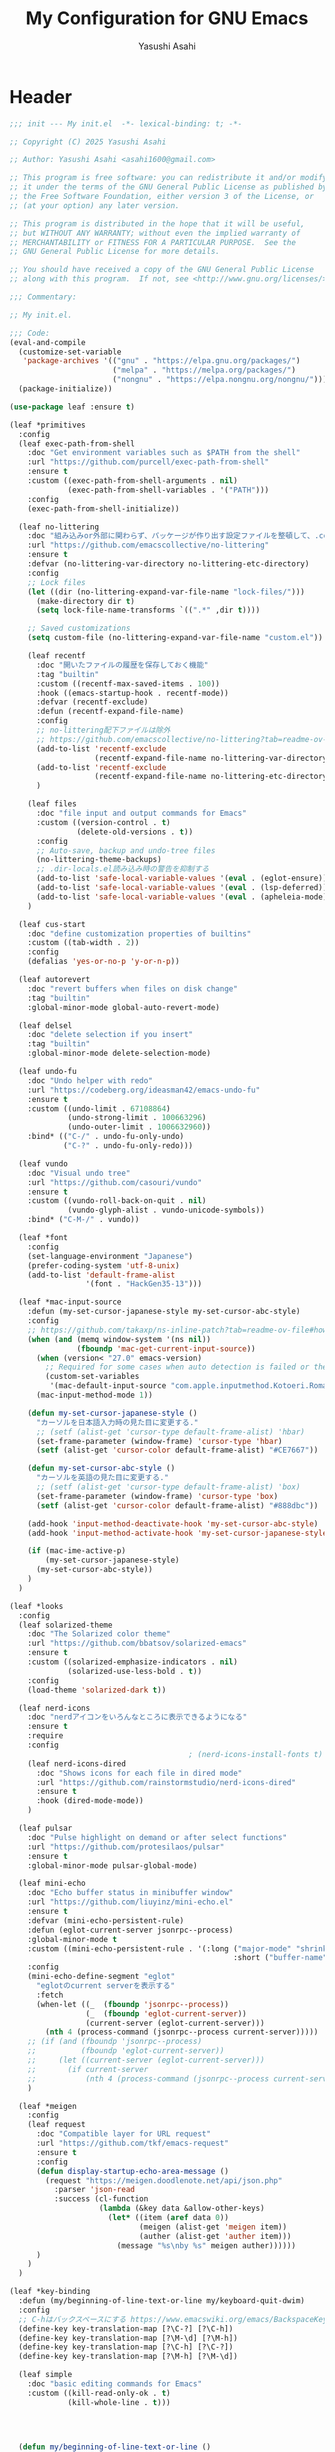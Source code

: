 #+TITLE: My Configuration for GNU Emacs
#+AUTHOR: Yasushi Asahi
#+EMAIL: asahi1600@gmail.com
#+STARTUP: content indent

* Header
#+begin_src emacs-lisp :tangle yes
  ;;; init --- My init.el  -*- lexical-binding: t; -*-

  ;; Copyright (C) 2025 Yasushi Asahi

  ;; Author: Yasushi Asahi <asahi1600@gmail.com>

  ;; This program is free software: you can redistribute it and/or modify
  ;; it under the terms of the GNU General Public License as published by
  ;; the Free Software Foundation, either version 3 of the License, or
  ;; (at your option) any later version.

  ;; This program is distributed in the hope that it will be useful,
  ;; but WITHOUT ANY WARRANTY; without even the implied warranty of
  ;; MERCHANTABILITY or FITNESS FOR A PARTICULAR PURPOSE.  See the
  ;; GNU General Public License for more details.

  ;; You should have received a copy of the GNU General Public License
  ;; along with this program.  If not, see <http://www.gnu.org/licenses/>.

  ;;; Commentary:

  ;; My init.el.

  ;;; Code:
  (eval-and-compile
    (customize-set-variable
     'package-archives '(("gnu" . "https://elpa.gnu.org/packages/")
                         ("melpa" . "https://melpa.org/packages/")
                         ("nongnu" . "https://elpa.nongnu.org/nongnu/")))
    (package-initialize))

  (use-package leaf :ensure t)

  (leaf *primitives
    :config
    (leaf exec-path-from-shell
      :doc "Get environment variables such as $PATH from the shell"
      :url "https://github.com/purcell/exec-path-from-shell"
      :ensure t
      :custom ((exec-path-from-shell-arguments . nil)
               (exec-path-from-shell-variables . '("PATH")))
      :config
      (exec-path-from-shell-initialize))

    (leaf no-littering
      :doc "組み込みor外部に関わらず、パッケージが作り出す設定ファイルを整頓して、.config/emacs配下を綺麗に保つ"
      :url "https://github.com/emacscollective/no-littering"
      :ensure t
      :defvar (no-littering-var-directory no-littering-etc-directory)
      :config
      ;; Lock files
      (let ((dir (no-littering-expand-var-file-name "lock-files/")))
        (make-directory dir t)
        (setq lock-file-name-transforms `((".*" ,dir t))))

      ;; Saved customizations
      (setq custom-file (no-littering-expand-var-file-name "custom.el"))

      (leaf recentf
        :doc "開いたファイルの履歴を保存しておく機能"
        :tag "builtin"
        :custom ((recentf-max-saved-items . 100))
        :hook ((emacs-startup-hook . recentf-mode))
        :defvar (recentf-exclude)
        :defun (recentf-expand-file-name)
        :config
        ;; no-littering配下ファイルは除外
        ;; https://github.com/emacscollective/no-littering?tab=readme-ov-file#recent-files
        (add-to-list 'recentf-exclude
                     (recentf-expand-file-name no-littering-var-directory))
        (add-to-list 'recentf-exclude
                     (recentf-expand-file-name no-littering-etc-directory))
        )

      (leaf files
        :doc "file input and output commands for Emacs"
        :custom ((version-control . t)
                 (delete-old-versions . t))
        :config
        ;; Auto-save, backup and undo-tree files
        (no-littering-theme-backups)
        ;; .dir-locals.el読み込み時の警告を抑制する
        (add-to-list 'safe-local-variable-values '(eval . (eglot-ensure)))
        (add-to-list 'safe-local-variable-values '(eval . (lsp-deferred)))
        (add-to-list 'safe-local-variable-values '(eval . (apheleia-mode))))
      )

    (leaf cus-start
      :doc "define customization properties of builtins"
      :custom ((tab-width . 2))
      :config
      (defalias 'yes-or-no-p 'y-or-n-p))

    (leaf autorevert
      :doc "revert buffers when files on disk change"
      :tag "builtin"
      :global-minor-mode global-auto-revert-mode)

    (leaf delsel
      :doc "delete selection if you insert"
      :tag "builtin"
      :global-minor-mode delete-selection-mode)

    (leaf undo-fu
      :doc "Undo helper with redo"
      :url "https://codeberg.org/ideasman42/emacs-undo-fu"
      :ensure t
      :custom ((undo-limit . 67108864)
               (undo-strong-limit . 100663296)
               (undo-outer-limit . 1006632960))
      :bind* (("C-/" . undo-fu-only-undo)
              ("C-?" . undo-fu-only-redo)))

    (leaf vundo
      :doc "Visual undo tree"
      :url "https://github.com/casouri/vundo"
      :ensure t
      :custom ((vundo-roll-back-on-quit . nil)
               (vundo-glyph-alist . vundo-unicode-symbols))
      :bind* ("C-M-/" . vundo))

    (leaf *font
      :config
      (set-language-environment "Japanese")
      (prefer-coding-system 'utf-8-unix)
      (add-to-list 'default-frame-alist
                   '(font . "HackGen35-13")))

    (leaf *mac-input-source
      :defun (my-set-cursor-japanese-style my-set-cursor-abc-style)
      :config
      ;; https://github.com/takaxp/ns-inline-patch?tab=readme-ov-file#how-to-us
      (when (and (memq window-system '(ns nil))
                 (fboundp 'mac-get-current-input-source))
        (when (version< "27.0" emacs-version)
          ;; Required for some cases when auto detection is failed or the locale is "en".
          (custom-set-variables
           '(mac-default-input-source "com.apple.inputmethod.Kotoeri.RomajiTyping.Japanese")))
        (mac-input-method-mode 1))

      (defun my-set-cursor-japanese-style ()
        "カーソルを日本語入力時の見た目に変更する."
        ;; (setf (alist-get 'cursor-type default-frame-alist) 'hbar)
        (set-frame-parameter (window-frame) 'cursor-type 'hbar)
        (setf (alist-get 'cursor-color default-frame-alist) "#CE7667"))

      (defun my-set-cursor-abc-style ()
        "カーソルを英語の見た目に変更する."
        ;; (setf (alist-get 'cursor-type default-frame-alist) 'box)
        (set-frame-parameter (window-frame) 'cursor-type 'box)
        (setf (alist-get 'cursor-color default-frame-alist) "#888dbc"))

      (add-hook 'input-method-deactivate-hook 'my-set-cursor-abc-style)
      (add-hook 'input-method-activate-hook 'my-set-cursor-japanese-style)

      (if (mac-ime-active-p)
          (my-set-cursor-japanese-style)
        (my-set-cursor-abc-style))
      )
    )

  (leaf *looks
    :config
    (leaf solarized-theme
      :doc "The Solarized color theme"
      :url "https://github.com/bbatsov/solarized-emacs"
      :ensure t
      :custom ((solarized-emphasize-indicators . nil)
               (solarized-use-less-bold . t))
      :config
      (load-theme 'solarized-dark t))

    (leaf nerd-icons
      :doc "nerdアイコンをいろんなところに表示できるようになる"
      :ensure t
      :require
      :config
                                          ; (nerd-icons-install-fonts t)
      (leaf nerd-icons-dired
        :doc "Shows icons for each file in dired mode"
        :url "https://github.com/rainstormstudio/nerd-icons-dired"
        :ensure t
        :hook (dired-mode-mode))
      )

    (leaf pulsar
      :doc "Pulse highlight on demand or after select functions"
      :url "https://github.com/protesilaos/pulsar"
      :ensure t
      :global-minor-mode pulsar-global-mode)

    (leaf mini-echo
      :doc "Echo buffer status in minibuffer window"
      :url "https://github.com/liuyinz/mini-echo.el"
      :ensure t
      :defvar (mini-echo-persistent-rule)
      :defun (eglot-current-server jsonrpc--process)
      :global-minor-mode t
      :custom ((mini-echo-persistent-rule . '(:long ("major-mode" "shrink-path" "vcs" "buffer-position" "eglot" "flymake")
                                                    :short ("buffer-name" "buffer-position" "flymake"))))
      :config
      (mini-echo-define-segment "eglot"
        "eglotのcurrent serverを表示する"
        :fetch
        (when-let ((_  (fboundp 'jsonrpc--process))
                   (_  (fboundp 'eglot-current-server))
                   (current-server (eglot-current-server)))
          (nth 4 (process-command (jsonrpc--process current-server)))))
      ;; (if (and (fboundp 'jsonrpc--process)
      ;;          (fboundp 'eglot-current-server))
      ;;     (let ((current-server (eglot-current-server)))
      ;;       (if current-server
      ;;           (nth 4 (process-command (jsonrpc--process current-server))))))
      )

    (leaf *meigen
      :config
      (leaf request
        :doc "Compatible layer for URL request"
        :url "https://github.com/tkf/emacs-request"
        :ensure t
        :config
        (defun display-startup-echo-area-message ()
          (request "https://meigen.doodlenote.net/api/json.php"
            :parser 'json-read
            :success (cl-function
                      (lambda (&key data &allow-other-keys)
                        (let* ((item (aref data 0))
                               (meigen (alist-get 'meigen item))
                               (auther (alist-get 'auther item)))
                          (message "%s\nby %s" meigen auther))))))
        )
      )
    )

  (leaf *key-binding
    :defun (my/beginning-of-line-text-or-line my/keyboard-quit-dwim)
    :config
    ;; C-hはバックスペースにする https://www.emacswiki.org/emacs/BackspaceKey
    (define-key key-translation-map [?\C-?] [?\C-h])
    (define-key key-translation-map [?\M-\d] [?\M-h])
    (define-key key-translation-map [?\C-h] [?\C-?])
    (define-key key-translation-map [?\M-h] [?\M-\d])

    (leaf simple
      :doc "basic editing commands for Emacs"
      :custom ((kill-read-only-ok . t)
               (kill-whole-line . t)))




    (defun my/beginning-of-line-text-or-line ()
      "行の最初の文字の位置に移動。すでに最初の文字だったら行頭に移動。"
      (interactive)
      (let ((curr-point (point))                        ; コマンド実行前のカーソル位置
            (curr-column (current-column))) ; コマンド実行前の行番号
        (back-to-indentation)                       ; 一旦行の最初の文字の位置に移動
        (when (and (/= curr-column 0)         ; 元々行頭にいなかった
                   (<= curr-point (point))) ; 最初の文字の位置よりも前にいた
          (beginning-of-line))))            ; その場合は行頭に移動
    (define-key global-map (kbd "C-a") #'my/beginning-of-line-text-or-line)

    ;; https://protesilaos.com/codelog/2024-11-28-basic-emacs-configuration/#h:83c8afc4-2359-4ebe-8b5c-f2e5257bdda3
    (defun my/keyboard-quit-dwim ()
      "Do-What-I-Mean behaviour for a general `keyboard-quit'.

  The generic `keyboard-quit' does not do the expected thing when
  the minibuffer is open.  Whereas we want it to close the
  minibuffer, even without explicitly focusing it.

  The DWIM behaviour of this command is as follows:

  - When the region is active, disable it.
  - When a minibuffer is open, but not focused, close the minibuffer.
  - When the Completions buffer is selected, close it.
  - In every other case use the regular `keyboard-quit'."
      (interactive)
      (cond
       ((region-active-p)
        (keyboard-quit))
       ((derived-mode-p 'completion-list-mode)
        (delete-completion-window))
       ((> (minibuffer-depth) 0)
        (abort-recursive-edit))
       (t
        (keyboard-quit))))
    (define-key global-map (kbd "C-g") #'my/keyboard-quit-dwim)

    (leaf transient
      :doc "Transient commands."
      :url "https://github.com/magit/transient"
      :ensure t
      :require t
      :defvar (my/transient-window-operation)
      :defun (transient-define-prefix my/transient-window-operation)
      :bind (("C-t" . my/transient-window-operation-with-pulse)
             ("M-i" . my/transient-string-inflection))
      :config
      (transient-define-prefix my/transient-window-operation ()
        "Window Operation"
        :transient-suffix     'transient--do-stay
        :transient-non-suffix 'transient--do-exit
        [:class transient-columns
                ["Move"
                 ("p" "↑" windmove-up)
                 ("n" "↓" windmove-down)
                 ("b" "←" windmove-left)
                 ("f" "→" windmove-right)]
                ["Ajust"
                 ("<up>" "↑" shrink-window)
                 ("<down>" "↓" enlarge-window)
                 ("<left>" "←" shrink-window-horizontally)
                 ("<right>" "→" enlarge-window-horizontally)]
                ["Split"
                 ("\\" "vertical" split-window-right)
                 ("-" "horizontal" split-window-below)
                 ("s" "swap" window-swap-states)
                 ("e" "balance" balance-windows)]
                ["Ohter"
                 ("0" "delete" delete-window)
                 ("1" "only" delete-other-windows)
                 ("t" "maxmaiz" toggle-frame-maximized)]])
      (put 'my/transient-window-operation 'interactive-only nil)

      (defun my/transient-window-operation-with-pulse ()
        (interactive)
        (pulsar-highlight-line)
        (my/transient-window-operation))

      (leaf string-inflection
        :doc "Underscore>UPCASE>CamelCase>lowerCamelCase conversion"
        :url "https://github.com/akicho8/string-inflection"
        :ensure t
        :defvar (my/transient-string-inflection)
        :defun (string-inflection-underscore-function
                string-inflection-pascal-case-function
                string-inflection-camelcase-function
                string-inflection-camelcase-function
                string-inflection-upcase-function
                string-inflection-upcase-function
                string-inflection-kebab-case-function
                string-inflection-capital-underscore-function
                string-inflection-all-cycle)
        :config
        (transient-define-prefix my/transient-string-inflection ()
          "Window Operation"
          :transient-suffix     'transient--do-exit
          [:class transient-columns
                  ["Single word"
                   ("u" "EMACS" upcase-word)
                   ("d" "emacs" downcase-word)
                   ("c" "Emacs" capitalize-word)]
                  ["Mulchple Words"
                   ("m" "FooBar" string-inflection-camelcase)
                   ("l" "fooBar" string-inflection-lower-camelcase)
                   ("u" "foo_bar" string-inflection-underscore)
                   ("p" "Foo_Bar" string-inflection-capital-underscore)
                   ("s" "FOO_BAR" string-inflection-upcase)
                   ("k" "foo-bar" string-inflection-kebab-case)]
                  ["Cycle"
                   ("a" "cycle" string-inflection-all-cycle)]])
        )
      )

    (leaf which-key
      :doc "Display available keybindings in popup"
      :url "https://github.com/justbur/emacs-which-key"
      :ensure t
      :global-minor-mode t)
    )

  (leaf *utility-functions
    :config
    ;;; visual-replaceを試してみる
    ;; (leaf visual-regexp
    ;;   :doc "A regexp/replace command for Emacs with interactive visual feedback"
    ;;   :url "https://github.com/benma/visual-regexp.el/"
    ;;   :ensure t)

    (leaf visual-replace
      :doc "A prompt for replace-string and query-replace"
      :url "http://github.com/szermatt/visual-replace"
      :ensure t
      :global-minor-mode visual-replace-global-mode)

    (leaf restart-emacs
      :doc "Restart emacs from within emacs"
      :tag "convenience"
      :url "https://github.com/iqbalansari/restart-emacs"
      :ensure t
      :custom (restart-emacs-restore-frames . t))

    (leaf open-junk-file
      :doc "Open a junk (memo) file to try-and-error"
      :url "http://www.emacswiki.org/cgi-bin/wiki/download/open-junk-file.el"
      :ensure t
      :custom ((open-junk-file-format . "~/ghq/github.com/yasushiasahi/junkfiles/%Y/%m/%d-%H%M%S.")))

    (leaf go-translate
      :doc "Translation framework, configurable and scalable"
      :url "https://github.com/lorniu/go-translate"
      :ensure t
      :defvar (gt-langs gt-default-translator my/deepl-api-key)
      :defun (gt-translator gt-google-engine gt-deepl-engine gt-buffer-render)
      :commands gt-do-translate
      :config
      (setq gt-langs '(ja en))
      (setq gt-default-translator (gt-translator
                                   :engines (list (gt-google-engine) (gt-deepl-engine :key my/deepl-api-key))
                                   :render (gt-buffer-render)))
      )


    )

  (leaf *git
    :config
    (leaf magit
      :doc "A Git porcelain inside Emacs"
      :url "https://github.com/magit/magit"
      :ensure t)

    (leaf diff-hl
      :doc "Highlight uncommitted changes using VC"
      :url "https://github.com/dgutov/diff-hl"
      :ensure t
      :global-minor-mode (global-diff-hl-mode
                          diff-hl-flydiff-mode
                          global-diff-hl-show-hunk-mouse-mode)
      :hook ((magit-post-refresh-hook . diff-hl-magit-post-refresh)
             (dired-mode-hook . diff-hl-dired-mode)))

    ;;; 使いたいけど。よくわからん。
    ;; (leaf difftastic
    ;;   :doc "Wrapper for difftastic"
    ;;   :url "https://github.com/pkryger/difftastic.el"
    ;;   :ensure t
    ;;   :global-minor-mode difftastic-bindings-mode)
    )

  (leaf *programing-minar-modes
    :config
    (leaf apheleia
      :doc "Reformat buffer stably"
      :url "https://github.com/radian-software/apheleia"
      :ensure t
      :hook (nix-ts-mode-hook . apheleia-mode)
      :commands apheleia-mode
      :defvar (apheleia-formatters apheleia-mode-alist)
      :custom ((apheleia-formatters-respect-indent-level . nil))
      :config
      (push '(prettier-astro . ("apheleia-npx" "prettier" "--stdin-filepath" filepath
                                "--plugin=prettier-plugin-astro" "--parser=astro"))
            apheleia-formatters)
      (setf (alist-get 'astro-ts-mode apheleia-mode-alist)
            'prettier-astro)
      )

    (leaf orderless
      :doc "Completion style for matching regexps in any order"
      :url "https://github.com/oantolin/orderless"
      :defun (orderless--highlight orderless-compile)
      :ensure t
      :custom ((completion-styles . '(orderless basic))
               (completion-category-defaults . nil)
               (completion-category-overrides . '((file (styles partial-completion))))))

    (leaf tempel
      :doc "Tempo templates/snippets with in-buffer field editing"
      :url "https://github.com/minad/tempel"
      :ensure t
      :custom `((tempel-path . ,(no-littering-expand-etc-file-name "templates")))
      :bind (("M-+" . tempel-complete)
             ("M-*" . tempel-insert))
      :hook ((conf-mode-hook prog-mode-hook text-mode-hook) . tempel-setup-capf)
      :init
      (defun tempel-setup-capf ()
        (setq-local completion-at-point-functions
                    (cons #'tempel-expand
                          completion-at-point-functions)))
      :config
      (leaf tempel-collection
        :doc "Collection of templates for Tempel"
        :url "https://github.com/Crandel/tempel-collection"
        :ensure t
        :require t)
      )

    (leaf corfu
      :doc "コード補完機能"
      :ensure t
      :require corfu-popupinfo
      :defvar (corfu-margin-formatters)
      :global-minor-mode global-corfu-mode corfu-popupinfo-mode
      :custom ((corfu-auto . t)
               (corfu-auto-delay . 0)
               (corfu-auto-prefix . 1)
               (corfu-popupinfo-delay . 0))
      :bind ((corfu-map
              ("C-s" . corfu-insert-separator)))
      :config
      (leaf nerd-icons-corfu
        :doc "Corfuにアイコンを表示する"
        :ensure t
        :config
        (add-to-list 'corfu-margin-formatters #'nerd-icons-corfu-formatter))
      )

    (leaf marginalia
      :doc "Enrich existing commands with completion annotations"
      :url "https://github.com/minad/marginalia"
      :ensure t
      :global-minor-mode t
      :config
      (leaf nerd-icons-completion
        :doc "Add icons to completion candidates"
        :url "https://github.com/rainstormstudio/nerd-icons-completion"
        :ensure t
        :global-minor-mode t
        :hook (marginalia-mode-hook . nerd-icons-completion-marginalia-setup))
      )

    (leaf vertico
      :doc "言わずと知れたミニバッファ補完インターフェイス"
      :url "https://github.com/minad/vertico"
      :ensure t
      :defvar (crm-separator)
      :defun (crm-indicator vertico--candidate)
      :global-minor-mode t
      :custom ((enable-recursive-minibuffers . t)
               (read-extended-command-predicate . #'command-completion-default-include-p)
               (vertico-count . 30))
      :init
      (defun crm-indicator (args)
        (cons (format "[CRM%s] %s"
                      (replace-regexp-in-string
                       "\\`\\[.*?]\\*\\|\\[.*?]\\*\\'" ""
                       crm-separator)
                      (car args))
              (cdr args)))
      (advice-add #'completing-read-multiple :filter-args #'crm-indicator)

      ;; Do not allow the cursor in the minibuffer prompt
      (setq minibuffer-prompt-properties
            '(read-only t cursor-intangible t face minibuffer-prompt))
      (add-hook 'minibuffer-setup-hook #'cursor-intangible-mode)

      :config
      (leaf vertico-directory
        :doc "Ido-like directory navigation for Vertico"
        :url "https://github.com/minad/vertico"
        :require t
        :bind (vertico-map
               ("RET" . vertico-directory-enter)
               ("DEL" . vertico-directory-delete-char)
               ("M-DEL" . vertico-directory-delete-word))
        :hook ((rfn-eshadow-update-overlay-hook . vertico-directory-tidy)))

      (leaf savehist
        :doc "Save minibuffer history"
        :tag "builtin"
        :global-minor-mode t)
      )

    (leaf consult
      :doc "Consulting completing-read"
      :url "https://github.com/minad/consult"
      :ensure t
      :defun (consult-customize consult--read)
      :bind* (;; C-c bindings in `mode-specific-map'
              ("C-c M-x" . consult-mode-command)
              ;; C-x bindings in `ctl-x-map'
              ("C-x b" . consult-buffer)
              ("C-x M-p" . consult-project-buffer)
              ;; Other custom bindings
              ("M-y" . consult-yank-pop)
              ;; M-g bindings in `goto-map'
              ("M-g f" . consult-flymake)
              ("M-g g" . consult-goto-line)
              ("M-g m" . consult-mark)
              ("M-g k" . consult-global-mark)
              ("M-g i" . consult-imenu)
              ("M-g I" . consult-imenu-multi)
              ;; M-s bindings in `search-map'
              ("M-s d" . consult-fd)
              ("M-s g d" . my-consult-ghq-fd)
              ("M-s c" . consult-locate)
              ("M-s r" . consult-ripgrep)
              ("M-s g r" . my-consult-ghq-ripgrep)
              ("M-s l" . consult-line)
              ("M-s L" . consult-line-multi))
      :hook (completion-list-mode-hook . consult-preview-at-point-mode)
      :custom ((xref-show-xrefs-function . #'consult-xref)
               (xref-show-definitions-function . #'consult-xref))
      :config
      (leaf *consult-ghq
        :defun (buffer-substring-no-propertie my-consult-ghq--list-candidates my-consult-ghq--read consult--file-preview)
        :config
        (defun my-consult-ghq--list-candidates ()
          "ghq listの結果をリストで返す"
          (with-temp-buffer
            (unless (zerop (apply #'call-process "ghq" nil t nil '("list" "--full-path")))
              (error "Failed: Cannot get ghq list candidates"))
            (let ((paths))
              (goto-char (point-min))
              (while (not (eobp))
                (push (buffer-substring-no-properties
                       (line-beginning-position)
                       (line-end-position))
                      paths)
                (forward-line 1))
              (nreverse paths))))
        (defun my-consult-ghq--read ()
          "ghq管理のリポジトリ一覧から選ぶ"
          (consult--read (my-consult-ghq--list-candidates)
                         :state (consult--file-preview)
                         :prompt "ghq: "
                         :category 'file))
        (defun my-consult-ghq-fd ()
          "ghq管理のリポジトリ一覧から選び、プロジェクト内ファイル検索"
          (interactive)
          (consult-fd (my-consult-ghq--read)))
        (defun my-consult-ghq-ripgrep ()
          "ghq管理のリポジトリ一覧から選び、プロジェクト内でripgrep"
          (interactive)
          (consult-ripgrep (my-consult-ghq--read))))

      (defun my-consult-switch-buffer-kill ()
        "Kill candidate buffer at point within the minibuffer completion."
        (interactive)
        ;; The vertico--candidate has a irregular char at the end.
        (let ((name  (substring (vertico--candidate) 0 -1)))
          (when (bufferp (get-buffer name))
            (kill-buffer name))))
      )

    (leaf embark
      :doc "Conveniently act on minibuffer completions"
      :url "https://github.com/oantolin/embark"
      :ensure t
      :bind (("C-." . embark-act)         ;; pick some comfortable binding
             ("C-;" . embark-dwim)        ;; good alternative: M-.
             ("C-h B" . embark-bindings)) ;; alternative for `describe-bindings'
      :init
      (setq prefix-help-command #'embark-prefix-help-command)
      ;; (add-hook 'eldoc-documentation-functions #'embark-eldoc-first-target)
      (setq eldoc-documentation-strategy #'eldoc-documentation-compose-eagerly))

    (leaf embark-consult
      :doc "Consult integration for Embark"
      :url "https://github.com/oantolin/embark"
      :ensure t
      :hook (embark-collect-mode-hook . consult-preview-at-point-mode))

    (leaf wgrep
      :doc "Writable grep buffer"
      :url "https://github.com/mhayashi1120/Emacs-wgrep"
      :ensure t)

    (leaf rainbow-delimiters
      :doc "Highlight brackets according to their depth"
      :url "https://github.com/Fanael/rainbow-delimiters"
      :ensure t
      :hook prog-mode-hook)

    (leaf puni
      :doc "Parentheses Universalistic"
      :url "https://github.com/AmaiKinono/puni"
      :ensure t
      :global-minor-mode puni-global-mode
      :bind (;:puni-mode-map
             ("C-)" . puni-slurp-forward)
             ("C-}" . puni-barf-forward)
             ("M-(" . puni-wrap-round)
             ("M-s" . puni-splice)
             ("M-r" . puni-raise)
             ("M-U" . puni-splice-killing-backward)
             ("M-z" . puni-squeeze)
             ("C-=" . puni-expand-region))
      :config
      (leaf elec-pair
        :doc "Automatic parenthesis pairing"
        :tag "builtin"
        :global-minor-mode electric-pair-mode)
      )

    (leaf flymake
      :doc "A universal on-the-fly syntax checker"
      :tag "builtin"
      :hook (prog-mode-hook conf-mode-hook))

    ;; (leaf flycheck
    ;;   :url "https://www.flycheck.org"
    ;;   :ensure t
    ;;   :global-minor-mode global-flycheck-mode)

    )

  (leaf *lsp
    :config
    (leaf eldoc-box
      :doc "Display documentation in childframe"
      :url "https://github.com/casouri/eldoc-box"
      :ensure t
      :defun (eldoc-box-prettify-ts-errors)
      :custom ((eldoc-box-clear-with-C-g . t))
      :config
      ;; TODO typescript以外のプロジェクトの時にこれ有効にしちゃダメよね
      (add-hook 'eldoc-box-buffer-setup-hook #'eldoc-box-prettify-ts-errors 0 t))

    (leaf eglot
      :doc "The Emacs Client for LSP servers"
      :tag "builtin"
      :defvar eglot-server-programs
      :hook (((yaml-ts-mode-hook nix-ts-mode-hook html-ts-mode-hook css-ts-mode-hook) . eglot-ensure))
      :bind (:eglot-mode-map
             ("C-c d" . eldoc-box-help-at-point)
             ("M-g e" . consult-eglot-symbols))
      :push ((eglot-server-programs . '(nix-ts-mode . ("nil"))))
      :setq-default ((eglot-workspace-configuration
                      . '(:yaml ( :format (:enable t)
                                  :validate t
                                  :hover t
                                  :completion t
                                  ;; ここに一覧がある
                                  ;; https://github.com/SchemaStore/schemastore/blob/master/src/api/json/catalog.json
                                  :schemas (
                                            https://json.schemastore.org/github-workflow.json ["/.github/workflows/*.{yml,yaml}"]
                                            https://raw.githubusercontent.com/awslabs/goformation/master/schema/cloudformation.schema.json ["/cloudformation.{yml,yaml}"
                                                                                                                                            "/*.cf.{yml,yaml}"]
                                            https://raw.githubusercontent.com/compose-spec/compose-spec/master/schema/compose-spec.json ["/docker-compose.yml"
                                                                                                                                         "/docker-compose.yaml"
                                                                                                                                         "/docker-compose.*.yml"
                                                                                                                                         "/docker-compose.*.yaml"
                                                                                                                                         "/compose.yml"
                                                                                                                                         "/compose.yaml"
                                                                                                                                         "/compose.*.yml"
                                                                                                                                         "/compose.*.yaml"]
                                            https://json.schemastore.org/yamllint.json ["/*.yml"]
                                            )
                                  :schemaStore (:enable t)))))
      :config
      (leaf eglot-booster
        :doc "No description available."
        :url "https://github.com/jdtsmith/eglot-booster"
        :ensure t
        :custom ((eglot-booster-io-only . t))
        :global-minor-mode t)

      (leaf consult-eglot
        :doc "A consulting-read interface for eglot"
        :url "https://github.com/mohkale/consult-eglot"
        :ensure t)

      (leaf eglot-signature-eldoc-talkative
        :doc "Make Eglot make ElDoc echo docs."
        :url "https://codeberg.org/mekeor/eglot-signature-eldoc-talkative"
        :ensure t
        :defun (eglot-signature-eldoc-function eglot-signature-eldoc-talkative)
        :commands eglot-signature-eldoc-talkative
        :config
        (advice-add #'eglot-signature-eldoc-function
                    :override #'eglot-signature-eldoc-talkative))
      )

    (leaf lsp-mode
      :doc "LSP mode"
      :url "https://github.com/emacs-lsp/lsp-mode"
      :ensure t
      :defvar (lsp-use-plists)
      :hook ((lsp-mode-hook . lsp-enable-which-key-integration)
             (lsp-completion-mode-hook . my/lsp-mode-setup-completion))
      :bind (:lsp-mode-map
             ("C-c d" . eldoc-box-help-at-point))
      :custom ((lsp-keymap-prefix . "C-c l")
               (lsp-diagnostics-provider . :flymake)
               (lsp-completion-provider . :none)
               (lsp-enable-snippet . nil)
               (lsp-headerline-breadcrumb-enable . nil)
               (lsp-enable-dap-auto-configure . nil)
               (lsp-enable-folding . nil)
               (lsp-enable-indentation . nil)
               (lsp-enable-suggest-server-download . nil)
               (textDocument/documentColor . nil)
               (lsp-before-save-edits . nil)
               (lsp-lens-enable . nil) ; rustのときはtにしたい
               (lsp-modeline-code-actions-enable . nil)
               (lsp-apply-edits-after-file-operations . nil) ; https://www.reddit.com/r/emacs/comments/1b0ppls/anyone_using_lspmode_with_tsls_having_trouble/
               (lsp-disabled-clients . (tailwindcss))
               ;; eslint
               (lsp-eslint-server-command . '("vscode-eslint-language-server" "--stdio"))
               )
      :init
      (defun my/lsp-mode-setup-completion ()
        (setf (alist-get 'styles (alist-get 'lsp-capf completion-category-defaults))
              '(orderless)))
      :config
      (leaf lsp-tailwindcss
        :doc "A lsp-mode client for tailwindcss"
        :url "https://github.com/merrickluo/lsp-tailwindcss"
        :ensure t
        :custom ((lsp-tailwindcss-server-version . "0.14.4")
                 (lsp-tailwindcss-major-modes . '(jtsx-jsx-mode jtsx-tsx-mode astro-ts-mode html-ts-mode))
                 (lsp-tailwindcss-skip-config-check . t))
        :defun (lsp-workspace-root
                lsp-tailwindcss--has-config-file
                lsp-register-client
                make-lsp-client
                lsp-stdio-connection
                lsp-tailwindcss--activate-p
                lsp-tailwindcss--initialization-options)
        :config
        ;; nixで入れたtailwindcss-language-serverを適用できるオプションがないので、本体を参考に自分で定義する。
        (lsp-register-client (make-lsp-client
                              :new-connection (lsp-stdio-connection
                                               (lambda ()
                                                 `("tailwindcss-language-server" "--stdio")))
                              :activation-fn #'lsp-tailwindcss--activate-p
                              :server-id 'my/tailwindcss
                              :priority -1
                              :add-on? t
                              :initialization-options #'lsp-tailwindcss--initialization-options)))

      ;; (leaf lsp-snippet
      ;;   :doc "lsp-modeとtempelのインテグレーション"
      ;;   :vc (:url "https://github.com/svaante/lsp-snippet")
      ;;   :defun (lsp-snippet-tempel-lsp-mode-init)
      ;;   :config
      ;;   (when (featurep 'lsp-mode)
      ;;     (lsp-snippet-tempel-lsp-mode-init)))

      (leaf *emacs-lsp-booster
        :defun (lsp-booster--advice-json-parse lsp-booster--advice-final-command)
        :config
        (defun lsp-booster--advice-json-parse (old-fn &rest args)
          "Try to parse bytecode instead of json."
          (or
           (when (equal (following-char) ?#)
             (let ((bytecode (read (current-buffer))))
               (when (byte-code-function-p bytecode)
                 (funcall bytecode))))
           (apply old-fn args)))
        (advice-add (if (progn (require 'json)
                               (fboundp 'json-parse-buffer))
                        'json-parse-buffer
                      'json-read)
                    :around
                    #'lsp-booster--advice-json-parse)

        (defun lsp-booster--advice-final-command (old-fn cmd &optional test?)
          "Prepend emacs-lsp-booster command to lsp CMD."
          (let ((orig-result (funcall old-fn cmd test?)))
            (if (and (not test?)                             ;; for check lsp-server-present?
                     (not (file-remote-p default-directory)) ;; see lsp-resolve-final-command, it would add extra shell wrapper
                     lsp-use-plists
                     (not (functionp 'json-rpc-connection))  ;; native json-rpc
                     (executable-find "emacs-lsp-booster"))
                (progn
                  (when-let ((command-from-exec-path (executable-find (car orig-result))))  ;; resolve command from exec-path (in case not found in $PATH)
                    (setcar orig-result command-from-exec-path))
                  (message "Using emacs-lsp-booster for %s!" orig-result)
                  (cons "emacs-lsp-booster" orig-result))
              orig-result)))
        (advice-add 'lsp-resolve-final-command :around #'lsp-booster--advice-final-command))
      )
    )

  (leaf *major-modes
    :config
    (leaf treesit
      :doc "tree-sitter utilities"
      :tag "builtin"
      :defvar (treesit-language-source-alist)
      :mode (("\\.html\\'" . html-ts-mode)
             ("\\.s?css\\'" . css-ts-mode)
             ("\\.ya?ml\\'" . yaml-ts-mode)
             ("\\.toml\\'" . toml-ts-mode)
             ("\\.json\\'" . json-ts-mode)
             ("\\.php\\'" . php-ts-mode)
             ("\\Dockerfile\\'" . dockerfile-ts-mode)
             ("\\make\\'" . cmake-ts-mode))
      :custom (treesit-font-lock-level . 4)
      :config
      ;; astro意外nixで入れている
      (let ((treesit-language-source-alist  '((astro "https://github.com/virchau13/tree-sitter-astro"))))
        (mapc (lambda (lang)
                (unless (treesit-language-available-p lang nil)
                  (treesit-install-language-grammar lang)))
              (mapcar #'car treesit-language-source-alist)))
      )

    (leaf macrostep
      :doc "マクロを展開する。leafがどう実行されるのか確認できる。"
      :ensure t)

    (leaf leaf-convert
      :doc "Convert many format to leaf format"
      :commands leaf-convert-insert-template
      :ensure t)

    (leaf leaf-tree
      :ensure t
      :custom (imenu-list-sizeleaf-tree-click-group-to-hide . t))

    (leaf aggressive-indent
      :doc "Minor mode to aggressively keep your code always indented."
      :url "https://github.com/Malabarba/aggressive-indent-mode"
      :ensure t
      :hook (emacs-lisp-mode-hook))

    (leaf elisp-mode
      :doc "Emacs Lisp mode"
      :hook ((emacs-lisp-mode-hook . my/setup-emacs-lisp-mode))
      :config

      (defun my/setup-emacs-lisp-mode ()
        "保存前に行末のスペースを削除"
        (add-hook 'before-save-hook 'delete-trailing-whitespace nil 'make-it-local))
      )

    (leaf jtsx
      :doc "Extends JSX/TSX built-in support"
      :url "https://github.com/llemaitre19/jtsx"
      :ensure t
      :defvar (jtsx-jsx-mode-map jtsx-tsx-mode-map)
      :defun (my-jtsx-bind-keys-to-mode-map)
      :mode (("\\.jsx?\\'" . jtsx-jsx-mode)
             ("\\.tsx\\'" . jtsx-tsx-mode)
             ("\\.ts\\'" . jtsx-typescript-mode))
      :hook ((jtsx-jsx-mode-hook . my-jtsx-bind-keys-to-jtsx-jsx-mode-map)
             (jtsx-tsx-mode-hook . my-jtsx-bind-keys-to-jtsx-tsx-mode-map))
      :custom ((js-indent-level . 2)
               (typescript-ts-mode-indent-offset . 2)
               (jtsx-switch-indent-offset . 0)
               (jtsx-indent-statement-block-regarding-standalone-parent . nil)
               (jtsx-jsx-element-move-allow-step-out . t)
               (jtsx-enable-jsx-electric-closing-element . t)
               (jtsx-enable-electric-open-newline-between-jsx-element-tags . t)
               ;; (jtsx-enable-jsx-element-tags-auto-sync . nil)
               (jtsx-enable-all-syntax-highlighting-features . t))
      :config
      (defun my-jtsx-bind-keys-to-mode-map (mode-map)
        "Bind keys to MODE-MAP."
        (define-key mode-map (kbd "C-c C-j") 'jtsx-jump-jsx-element-tag-dwim)
        (define-key mode-map (kbd "C-c j o") 'jtsx-jump-jsx-opening-tag)
        (define-key mode-map (kbd "C-c j c") 'jtsx-jump-jsx-closing-tag)
        (define-key mode-map (kbd "C-c j r") 'jtsx-rename-jsx-element)
        (define-key mode-map (kbd "C-c <down>") 'jtsx-move-jsx-element-tag-forward)
        (define-key mode-map (kbd "C-c <up>") 'jtsx-move-jsx-element-tag-backward)
        (define-key mode-map (kbd "C-c C-<down>") 'jtsx-move-jsx-element-forward)
        (define-key mode-map (kbd "C-c C-<up>") 'jtsx-move-jsx-element-backward)
        (define-key mode-map (kbd "C-c C-S-<down>") 'jtsx-move-jsx-element-step-in-forward)
        (define-key mode-map (kbd "C-c C-S-<up>") 'jtsx-move-jsx-element-step-in-backward)
        (define-key mode-map (kbd "C-c j w") 'jtsx-wrap-in-jsx-element)
        (define-key mode-map (kbd "C-c j u") 'jtsx-unwrap-jsx)
        (define-key mode-map (kbd "C-c j d n") 'jtsx-delete-jsx-node)
        (define-key mode-map (kbd "C-c j d a") 'jtsx-delete-jsx-attribute)
        (define-key mode-map (kbd "C-c j t") 'jtsx-toggle-jsx-attributes-orientation)
        (define-key mode-map (kbd "C-c j h") 'jtsx-rearrange-jsx-attributes-horizontally)
        (define-key mode-map (kbd "C-c j v") 'jtsx-rearrange-jsx-attributes-vertically))

      (defun my-jtsx-bind-keys-to-jtsx-jsx-mode-map ()
        (my-jtsx-bind-keys-to-mode-map jtsx-jsx-mode-map))

      (defun my-jtsx-bind-keys-to-jtsx-tsx-mode-map ()
        (my-jtsx-bind-keys-to-mode-map jtsx-tsx-mode-map))
      )

    (leaf css-mode
      :doc "Major mode to edit CSS files"
      :custom ((css-indent-offset . 2)))

    (leaf astro-ts-mode
      :doc "No description available."
      :url "https://github.com/Sorixelle/astro-ts-mode"
      :ensure t
      :mode "\\.astro\\'")

    (leaf nix-ts-mode
      :doc "Major mode for Nix expressions, powered by tree-sitter"
      :url "https://github.com/nix-community/nix-ts-mode"
      :ensure t
      :mode ("\\.nix\\'"))

    )
#+end_src

* 雑多なグローバル設定

** タブ文字を使用しない
ちなみに、untabifyでバッファ無いの全てのタブをスペースに置き換えられる。tabifyはその逆。
#+begin_src emacs-lisp :tangle yes
  (setq-default indent-tabs-mode nil)
#+end_src
** 一時的なフォントサイズの変更方法
普段は限界までフォントサイズを小さくしているが、画面共有などで他人にEmacsを見てもらう時に便利。
以前までは、C-<wheel-up>, C-<wheel-down>で変更していたけど、これだとバッファローカルになる。
グローバルに変更するにはvim-jpで見かけた以下をやる。
mouse-wheel-global-text-scale。 C-M-<wheel-up>, C-M-<wheel-down> でもサイズ変更できる。
#+begin_src emacs-lisp :tangle yes
  (leaf face-remap
    :doc "Functions for managing `face-remapping-alist'"
    :tag "builtin"
    :added "2024-07-01"
    :custom ((text-scale-mode-step . 2))
    :bind (("C-x M-=" . global-text-scale-adjust)
           ("C-x M-0" . global-text-scale-adjust)
           ("C-x M-+" . global-text-scale-adjust)
           ("C-x M--" . global-text-scale-adjust)))
#+end_src
** describe-*した時*HELP*バッファのウィンドウにフォーカスする。
こうしておくとqですぐに閉じられる。
この設定をまではわざわざ*HELP*のウィンドウまで移動しないと閉じられなくて、気軽にdescribe-*できなかった。
#+begin_src emacs-lisp :tangle yes
  (leaf help
    :doc "help commands for Emacs"
    :tag "builtin" "internal" "help"
    :require t
    :config
    (setopt help-window-select t))
#+end_src
* ユーティリティー
** [[https://github.com/Wilfred/helpful][Helpful]] より見やすい*help*バッファー
#+begin_src emacs-lisp :tangle yes
  (leaf helpful
    :doc "A better *help* buffer"
    :ensure t
    :bind (([remap describe-function] . helpful-callable)
           ([remap describe-variable] . helpful-variable)
           ([remap describe-key]      . helpful-key)
           ([remap describe-command] . helpful-command)
           ([remap Info-goto-emacs-command-node] . helpful-function)
           ("C-c C-d" . helpful-at-point)))
#+end_src
** [[https://github.com/abo-abo/avy][avy]] 劇的にカーソル移動を早くする
[[https://emacs-jp.github.io/tips/avy-can-do-anything][Avyならなんでもできる]]
#+begin_src emacs-lisp :tangle yes
  (leaf avy
    :ensure t
    :bind (("C-s" . avy-goto-char-timer))
    :config
    (setopt avy-background t))
#+end_src
* マイナーモード
** [[https://github.com/casouri/expreg][expreg]]
現在のポイントを中心にリージョン(選択範囲)を広げていく。
個人的Emacsのキラープラグインの一つ。コピペエンジニアとしてはこれがないとまともに編集できない。
#+begin_src emacs-lisp :tangle yes
  (leaf expreg
    :doc "Simple expand region"
    :bind (("C-=" . expreg-expand)
           ("C-+" . expreg-contract))
    :ensure t
    :config
    (setq subword-mode t))
#+end_src
* メジャーモード
** mermaid-mode
#+begin_src emacs-lisp :tangle yes
  (leaf mermaid-mode
    :doc "Major mode for working with mermaid graphs"
    :url "https://github.com/abrochard/mermaid-mode"
    :ensure t)
#+end_src
** org-mode
#+begin_src emacs-lisp :tangle yes
  (leaf org
    :doc "Outline-based notes management and organizer"
    :require t
    :bind (org-mode-map
           ;; superを小文字のsでバインドし直さないと呼び出せない。そういうもんだっけ？
           ("M-s-RET" . org-insert-todo-heading)
           ("M-s-<return>" . org-insert-todo-heading)
           ("C-s-RET" . org-insert-todo-heading-respect-content)
           ("C-s-<return>" . org-insert-todo-heading-respect-content)
           ("M-s-<left>" . org-promote-subtree)
           ("M-s-<right>" . org-demote-subtree))
    :hook ((org-mode-hook . my/setup-org-mode))
    :config
    (setopt org-directory "~/ghq/github.com/yasushiasahi/org")
    (setopt org-M-RET-may-split-line nil)

    ;; begin_の後に続くブロックのテンプレートを追加
    (add-to-list 'org-structure-template-alist '("," . "src emacs-lisp :tangle yes"))

    (defun my/setup-org-mode ()
      "保存前に行末のスペースを削除"
      (add-hook 'before-save-hook 'delete-trailing-whitespace nil 'make-it-local)))
#+end_src
*** org-capture
#+begin_src emacs-lisp :tangle yes
  (leaf org-capture
    :doc "Fast note taking in Org"
    :tag "builtin" "text" "calendar" "hypermedia" "outlines"
    :url "https://orgmode.org"
    :bind (("C-c c" . org-capture))
    :config
    (setopt org-capture-templates `(("n" "Memo" entry
                                     (file+headline ,(expand-file-name "memo.org" org-directory) "Memos")
                                     "* %?\nEntered on %U\n %i\n %a"))))
#+end_src
*** org-src
#+begin_src emacs-lisp :tangle yes
  (leaf org-src
    :require t
    :config
    (setopt org-src-window-setup 'current-window)
    (setopt org-src-tab-acts-natively nil))
#+end_src
**** ob-mermaid
#+begin_src emacs-lisp :tangle yes
  (leaf ob-mermaid
    :doc "Org-babel support for mermaid evaluation"
    :url "https://github.com/arnm/ob-mermaid"
    :ensure t)
  (org-babel-do-load-languages 'org-babel-load-languages '((mermaid . t)))
  (add-to-list 'org-src-lang-modes '("mermaid" . mermaid))
#+end_src
**** ob-typescript
#+begin_src emacs-lisp :tangle yes
  (leaf ob-typescript
    :doc "Org-babel functions for typescript evaluation"
    :url "https://github.com/lurdan/ob-typescript"
    :ensure t)
  (org-babel-do-load-languages 'org-babel-load-languages '((typescript . t)))
  (add-to-list 'org-src-lang-modes '("typescript" . jtsx-typescript))
#+end_src
* ターミナル
** [[https://github.com/szermatt/mistty][mistty]]
#+begin_src emacs-lisp :tangle yes
  (leaf mistty
    :doc "Shell/Comint alternative based on term.el."
    :tag "unix" "convenience" "emacs>=29.1"
    :ensure t)
#+end_src

* ユースケース
** 特定のバッファーのポイントを記録してどこからでもその位置にジャンプする
- =C-x r SPC r=(point-to-register) ポイントの記録
- =C-x r j r=(jump-to-register) 記録したポイントへジャンプ
https://ayatakesi.github.io/emacs/25.1/Position-Registers.html#Position-Registers
* Footer
#+begin_src emacs-lisp :tangle yes
  (provide 'init)

  ;;; init.el ends here
#+end_src
